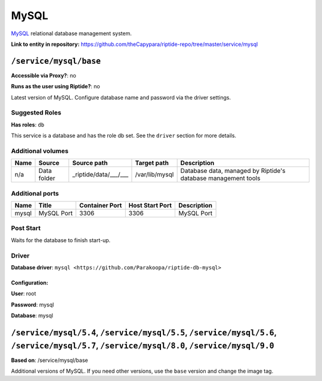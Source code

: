 .. AUTO-GENERATED, SEE README_CONTRIBUTORS. DO NOT EDIT.

MySQL
=====

MySQL_ relational database management system.

.. _MySQL: https://www.mysql.com/

**Link to entity in repository:** `<https://github.com/theCapypara/riptide-repo/tree/master/service/mysql>`_


``/service/mysql/base``
-----------------------

**Accessible via Proxy?**: no

**Runs as the user using Riptide?**: no

Latest version of MySQL. Configure database name and password via the driver settings.

Suggested Roles
~~~~~~~~~~~~~~~

**Has roles**: ``db``

This service is a database and has the role db set. See the ``driver`` section for more
details.

Additional volumes
~~~~~~~~~~~~~~~~~~

+-----------------------+-----------------------------+---------------------------------------------+----------------+---------------------------------------------------------------+
| Name                  | Source                      | Source path                                 | Target path    | Description                                                   |
+=======================+=============================+=============================================+================+===============================================================+
| n/a                   | Data folder                 | _riptide/data/___/___                       | /var/lib/mysql | Database data, managed by Riptide's database management tools |
+-----------------------+-----------------------------+---------------------------------------------+----------------+---------------------------------------------------------------+

Additional ports
~~~~~~~~~~~~~~~~

+------+--------------+----------------+-----------------+-------------+
| Name | Title        | Container Port | Host Start Port | Description |
+======+==============+================+=================+=============+
| mysql| MySQL Port   | 3306           | 3306            | MySQL Port  |
+------+--------------+----------------+-----------------+-------------+

Post Start
~~~~~~~~~~

Waits for the database to finish start-up.

Driver
~~~~~~

**Database driver**: ``mysql <https://github.com/Parakoopa/riptide-db-mysql>``

Configuration:
++++++++++++++

**User**: root

**Password**: mysql

**Database**: mysql

``/service/mysql/5.4``, ``/service/mysql/5.5``, ``/service/mysql/5.6``, ``/service/mysql/5.7``, ``/service/mysql/8.0``, ``/service/mysql/9.0``
----------------------------------------------------------------------------------------------------------------------------------------------

**Based on**: /service/mysql/base

Additional versions of MySQL. If you need other versions, use the ``base`` version and change the image tag.